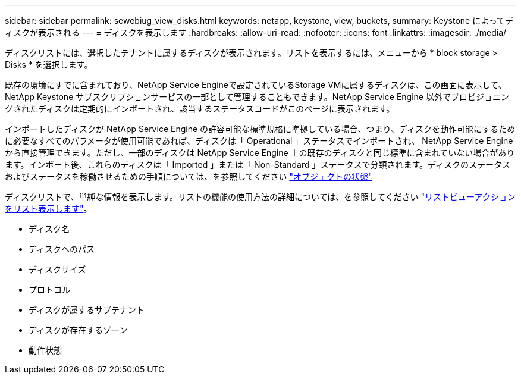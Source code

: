 ---
sidebar: sidebar 
permalink: sewebiug_view_disks.html 
keywords: netapp, keystone, view, buckets, 
summary: Keystone によってディスクが表示される 
---
= ディスクを表示します
:hardbreaks:
:allow-uri-read: 
:nofooter: 
:icons: font
:linkattrs: 
:imagesdir: ./media/


[role="lead"]
ディスクリストには、選択したテナントに属するディスクが表示されます。リストを表示するには、メニューから * block storage > Disks * を選択します。

既存の環境にすでに含まれており、NetApp Service Engineで設定されているStorage VMに属するディスクは、この画面に表示して、NetApp Keystone サブスクリプションサービスの一部として管理することもできます。NetApp Service Engine 以外でプロビジョニングされたディスクは定期的にインポートされ、該当するステータスコードがこのページに表示されます。

インポートしたディスクが NetApp Service Engine の許容可能な標準規格に準拠している場合、つまり、ディスクを動作可能にするために必要なすべてのパラメータが使用可能であれば、ディスクは「 Operational 」ステータスでインポートされ、 NetApp Service Engine から直接管理できます。ただし、一部のディスクは NetApp Service Engine 上の既存のディスクと同じ標準に含まれていない場合があります。インポート後、これらのディスクは「 Imported 」または「 Non-Standard 」ステータスで分類されます。ディスクのステータスおよびステータスを稼働させるための手順については、を参照してください link:sewebiug_netapp_service_engine_web_interface_overview.html#object-states["オブジェクトの状態"]

ディスクリストで、単純な情報を表示します。リストの機能の使用方法の詳細については、を参照してください link:sewebiug_netapp_service_engine_web_interface_overview.html#list-view-actions["リストビューアクションをリスト表示します"]。

* ディスク名
* ディスクへのパス
* ディスクサイズ
* プロトコル
* ディスクが属するサブテナント
* ディスクが存在するゾーン
* 動作状態


